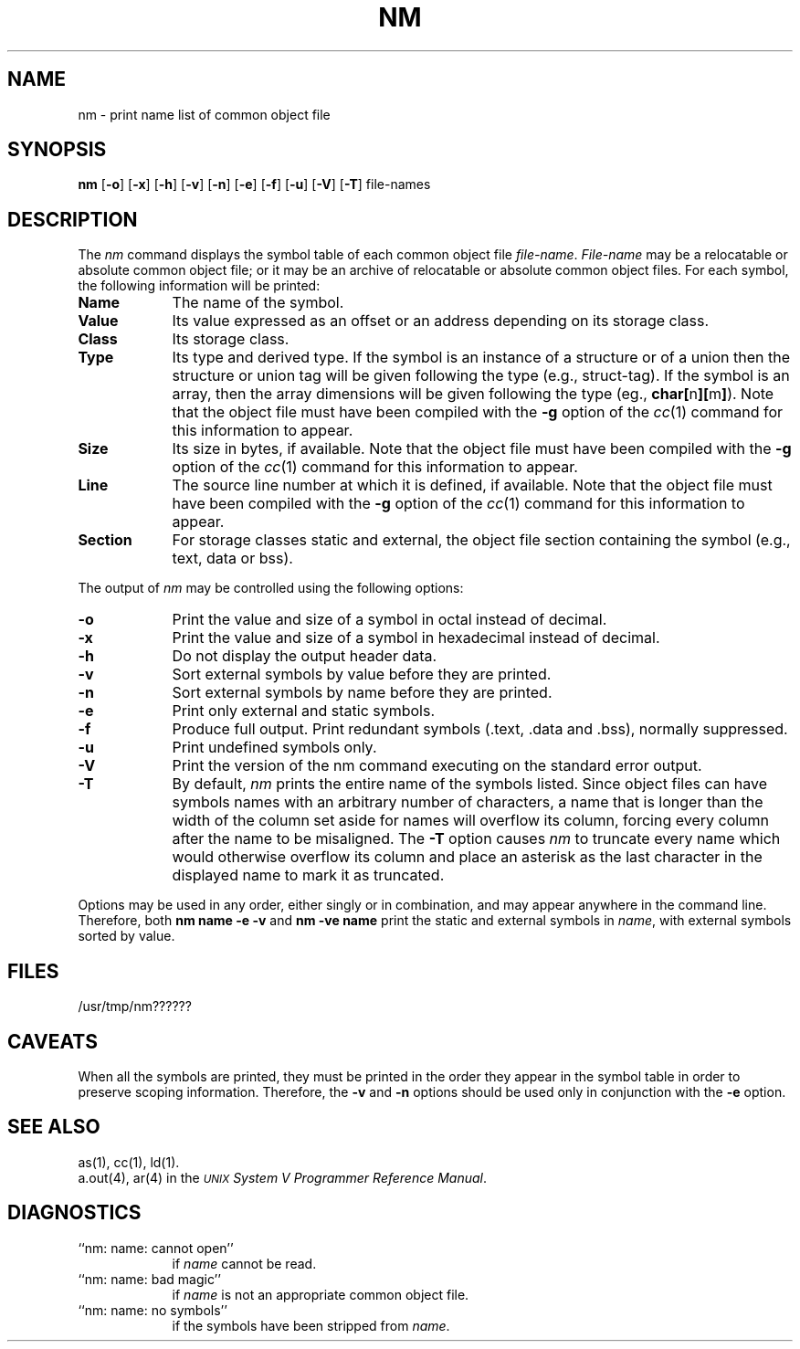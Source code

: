 .TH NM 1
.SH NAME
\*pnm \- print name list of common object file
.SH SYNOPSIS
.B \*pnm
.RB [ \-o ]
.RB [ \-x ]
.RB [ \-h ]
.RB [ \-v ]
.RB [ \-n ]
.RB [ \-e ]
.RB [ \-f ]
.RB [ \-u ]
.RB [ \-V ]
.RB [ \-T ]
file-names
.SH DESCRIPTION
The
.I \*pnm\^
command
displays the symbol table of each
common object file
.IR file-name .
.I File-name\^
may be a relocatable or absolute common object file;
or it may be an archive of relocatable or absolute common object files.
For each symbol, the following information will be printed:
.PP
.TP 9
.B Name
The name of the symbol.
.TP 9
.B Value
Its value expressed as an offset or an address
depending on its storage class.
.TP 9
.B Class
Its storage class.
.nr C 1
.if '\*p'n3b' .nr C 0
.if '\*p'm32' .nr C 0
.if \nC \{\
.TP 9
.B Type
Its type and derived type.
If the symbol is an instance of a structure or of a union then the structure
or union tag will be given following the type (e.g., struct-tag).
If the symbol is an array, then the array dimensions will be given 
following the type (eg.,
.BR char[ n ][ m ] ).
Note that the object file must have been compiled with the \fB\-g\fR
option of the
.IR cc (1)
command for this information to appear.
.TP 9
.B Size
Its size in bytes, if available.
Note that the object file must have been compiled with the \fB\-g\fR
option of the
.IR cc (1)
command for this information to appear.
.TP 9
.B Line
The source line number at which it is defined, if available.
Note that the object file must have been compiled with the \fB\-g\fR
option of the
.IR cc (1)
command for this information to appear.
.TP 9
.B Section
For storage classes static and external,
the object file section containing the symbol (e.g., text, data or bss).
.DT
.br
.PP
The output of
.I \*pnm
may be controlled using the following options:
.PP
.TP 9
.B \-o
Print the value and size of a symbol in octal instead of decimal.
.PP
.TP 9
.B \-x
Print the value and size of a symbol in hexadecimal instead of decimal.
.PP
.TP 9
.B \-h
Do not display the output header data.
.PP
.TP 9
.B \-v
Sort external symbols by value before they are printed.
.PP
.TP 9
.B \-n
Sort external symbols by name before they are printed.
.PP
.TP 9
.B \-e
Print only external and static symbols.
.PP
.TP 9
.B \-f
Produce full output.  Print redundant symbols (.text, .data and .bss),
normally suppressed.
.TP 9
.B \-u
Print undefined symbols only.
.PP
.TP 9
.B \-V
Print the version of the \*pnm command executing on the standard error output.
.PP
.TP 9
.B \-T
By default,
.I \*pnm\^
prints the entire name of the symbols listed.
Since object files can have symbols names with an arbitrary number of 
characters, a name that is longer than the width of the column set aside
for names will overflow its column, forcing every column after the name
to be misaligned.  The 
.B \-T
option causes
.I \*pnm\^
to truncate every name which would otherwise overflow its column and
place an asterisk as the last character in the displayed name to mark
it as truncated.
.DT
.br
.PP
Options may be used in any order, either singly or in combination,
and may appear anywhere in the command line.
Therefore, both 
.B "\*pnm name \-e \-v"
and
.B "\*pnm \-ve name"
print the static and external symbols in
.IR name ,
with external symbols sorted by value.
.SH "FILES"
/usr/tmp/nm??????
.SH "CAVEATS"
When all the symbols are printed, they must be printed in the order they
appear in the symbol table in order to preserve scoping information.
Therefore, the
.B \-v
and
.B \-n
options should be used only in conjunction with the
.B \-e 
option.
.SH "SEE ALSO"
\*pas(1),
\*pcc(1),
\*pld(1).
.br
a.out(4),
ar(4) in the
\f2\s-1UNIX\s+1 System V Programmer Reference Manual\fR.
.SH "DIAGNOSTICS"
.TP 9
``\*pnm:  name:  cannot open''
if
.I name
cannot be read.
.PP
.TP 9
``\*pnm:  name:  bad magic''
if
.I name
is not an appropriate common object file.
.PP
.TP 9
``\*pnm:  name:  no symbols''
if the symbols have been stripped from
.IR name .
.\"	@(#)nm.1	6.2 of 9/2/83
